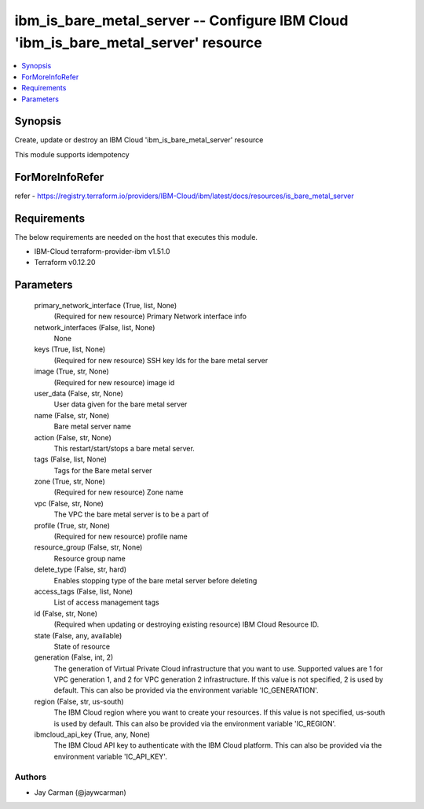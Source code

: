 
ibm_is_bare_metal_server -- Configure IBM Cloud 'ibm_is_bare_metal_server' resource
===================================================================================

.. contents::
   :local:
   :depth: 1


Synopsis
--------

Create, update or destroy an IBM Cloud 'ibm_is_bare_metal_server' resource

This module supports idempotency


ForMoreInfoRefer
----------------
refer - https://registry.terraform.io/providers/IBM-Cloud/ibm/latest/docs/resources/is_bare_metal_server

Requirements
------------
The below requirements are needed on the host that executes this module.

- IBM-Cloud terraform-provider-ibm v1.51.0
- Terraform v0.12.20



Parameters
----------

  primary_network_interface (True, list, None)
    (Required for new resource) Primary Network interface info


  network_interfaces (False, list, None)
    None


  keys (True, list, None)
    (Required for new resource) SSH key Ids for the bare metal server


  image (True, str, None)
    (Required for new resource) image id


  user_data (False, str, None)
    User data given for the bare metal server


  name (False, str, None)
    Bare metal server name


  action (False, str, None)
    This restart/start/stops a bare metal server.


  tags (False, list, None)
    Tags for the Bare metal server


  zone (True, str, None)
    (Required for new resource) Zone name


  vpc (False, str, None)
    The VPC the bare metal server is to be a part of


  profile (True, str, None)
    (Required for new resource) profile name


  resource_group (False, str, None)
    Resource group name


  delete_type (False, str, hard)
    Enables stopping type of the bare metal server before deleting


  access_tags (False, list, None)
    List of access management tags


  id (False, str, None)
    (Required when updating or destroying existing resource) IBM Cloud Resource ID.


  state (False, any, available)
    State of resource


  generation (False, int, 2)
    The generation of Virtual Private Cloud infrastructure that you want to use. Supported values are 1 for VPC generation 1, and 2 for VPC generation 2 infrastructure. If this value is not specified, 2 is used by default. This can also be provided via the environment variable 'IC_GENERATION'.


  region (False, str, us-south)
    The IBM Cloud region where you want to create your resources. If this value is not specified, us-south is used by default. This can also be provided via the environment variable 'IC_REGION'.


  ibmcloud_api_key (True, any, None)
    The IBM Cloud API key to authenticate with the IBM Cloud platform. This can also be provided via the environment variable 'IC_API_KEY'.













Authors
~~~~~~~

- Jay Carman (@jaywcarman)

